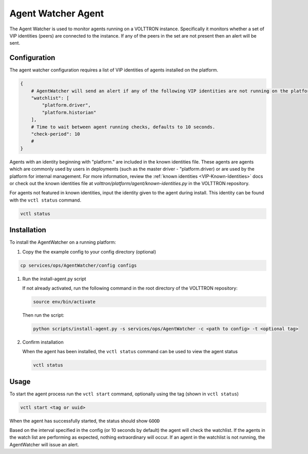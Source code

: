 .. _Agent-Watcher-Agent:

===================
Agent Watcher Agent
===================

The Agent Watcher is used to monitor agents running on a VOLTTRON instance.  Specifically it monitors whether a set of \
VIP identities (peers) are connected to the instance.   If any of the peers in the set are not present then an alert
will be sent.


Configuration
=============

The agent watcher configuration requires a list of VIP identities of agents installed on the platform.

.. code-block::

    {
        # AgentWatcher will send an alert if any of the following VIP identities are not running on the platform
        "watchlist": [
            "platform.driver",
            "platform.historian"
        ],
        # Time to wait between agent running checks, defaults to 10 seconds.
        "check-period": 10
        #
    }

Agents with an identity beginning with "platform." are included in the known identities file.  These agents are agents
which are commonly used by users in deployments (such as the master driver - "platform.driver) or are used by the
platform for internal management.  For more information, review the :ref:`known identities <VIP-Known-Identities>` docs
or check out the known identities file at `volttron/platform/agent/known-identities.py` in the VOLTTRON repository.

For agents not featured in known identities, input the identity given to the agent during install.  This identity can
be found with the ``vctl status`` command.

.. code-block:: bash

   vctl status




Installation
============

To install the AgentWatcher on a running platform:

#. Copy the the example config to your config directory (optional)

.. code-block:: bash

   cp services/ops/AgentWatcher/config configs

#. Run the install-agent.py script

   If not already activated, run the following command in the root directory of the VOLTTRON repository:

   .. code-block:: bash

      source env/bin/activate

   Then run the script:

   .. code-block:: bash

      python scripts/install-agent.py -s services/ops/AgentWatcher -c <path to config> -t <optional tag>

#. Confirm installation

   When the agent has been installed, the ``vctl status`` command can be used to view the agent status

   .. code-block:: bash

      vctl status





Usage
=====

To start the agent process run the ``vctl start`` command, optionally using the tag (shown in ``vctl status``)

.. code-block:: bash

   vctl start <tag or uuid>

When the agent has successfully started, the status should show ``GOOD``

.. code-block:: console



Based on the interval specified in the config (or 10 seconds by default) the agent will check the watchlist.  If the
agents in the watch list are performing as expected, nothing extraordinary will occur.  If an agent in the watchlist
is not running, the AgentWatcher will issue an alert.

.. code-block:: console


